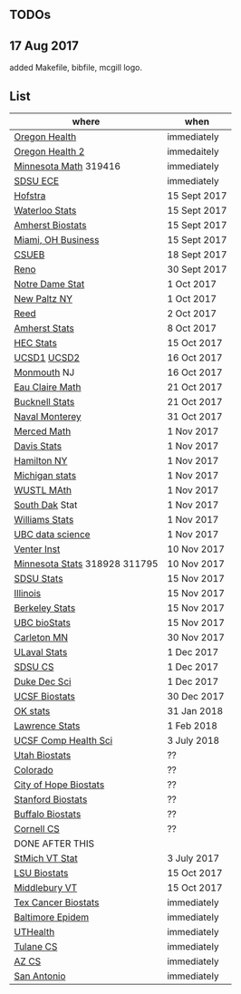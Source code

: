 ** TODOs

** 17 Aug 2017

added Makefile, bibfile, mcgill logo.

** List

| where                         | when         |
|-------------------------------+--------------|
| [[https://main.hercjobs.org/jobs/10248814/assistant-professor][Oregon Health]]                 | immediately  |
| [[https://main.hercjobs.org/jobs/10248441/assistant-associate-professor][Oregon Health 2]]               | immedaitely  |
| [[https://www.myu.umn.edu/psp/psprd/EMPLOYEE/HRMS/c/HRS_HRAM.HRS_APP_SCHJOB.GBL?Page=HRS_APP_SCHJOB&Action=U&FOCUS=Applicant&SiteId=1][Minnesota Math]]  319416        | immediately  |
| [[https://apply.interfolio.com/42856][SDSU ECE]]                      | immediately  |
| [[http://cra.org/job/hofstra-university-assistantassociate-professor-in-computer-science/][Hofstra]]                       | 15 Sept 2017 |
| [[https://www.mathjobs.org/jobs?joblist--10388][Waterloo Stats]]                | 15 Sept 2017 |
| [[https://umass.interviewexchange.com/jobofferdetails.jsp%3Bjsessionid%3DD27F3B2D62718A3916CBFFC7095BFB9A?JOBID%3D86465][Amherst Biostats]]              | 15 Sept 2017 |
| [[https://miamioh.hiretouch.com/job-details?jobid%3D4581][Miami, OH Business]]            | 15 Sept 2017 |
| [[http://jobs.imstat.org/jobseeker/job/36083040/assistant-professor-of-statistics-biostatistics-data-science/california-state-university-east-bay/?str%3D1&max%3D25&t731%3D47729&keywords%3Dtenure%252Dtrack&vnet%3D0][CSUEB]]                         | 18 Sept 2017 |
| [[https://www.unrsearch.com/postings/24784][Reno]]                          | 30 Sept 2017 |
| [[https://apply.interfolio.com/42769][Notre Dame Stat]]               | 1 Oct 2017   |
| [[https://jobs.newpaltz.edu/postings/721][New Paltz NY]]                  | 1 Oct 2017   |
| [[https://www.mathjobs.org/jobs/jobs/10467][Reed]]                          | 2 Oct 2017   |
| [[https://www.mathjobs.org/jobs?joblist--10350][Amherst Stats]]                 | 8 Oct 2017   |
| [[https://emplois.hec.ca/job.php?id=375][HEC Stats]]                     | 15 Oct 2017  |
| [[https://www.mathjobs.org/jobs/jobs/10507][UCSD1]] [[https://www.mathjobs.org/jobs/jobs/10523][UCSD2]]                   | 16 Oct 2017  |
| [[http://jobs.amstat.org/jobs/10125430/assistant-professor][Monmouth]] NJ                   | 16 Oct 2017  |
| [[https://www.mathjobs.org/jobs?joblist--10500][Eau Claire Math]]               | 21 Oct 2017  |
| [[https://www.mathjobs.org/jobs?joblist--10335][Bucknell Stats]]                | 21 Oct 2017  |
| [[http://jobs.imstat.org/jobseeker/job/35565026/assistantassociate-professor/naval-postgraduate-school/?str%3D1&max%3D25&keywords%3Dtenure%252Dtrack&vnet%3D0][Naval Monterey]]                | 31 Oct 2017  |
| [[https://aprecruit.ucmerced.edu/apply/JPF00522][Merced Math]]                   | 1 Nov 2017   |
| [[https://recruit.ucdavis.edu/apply/JPF01680][Davis Stats]]                   | 1 Nov 2017   |
| [[http://jobs.amstat.org/jobs/10152921/assistant-professor][Hamilton NY]]                   | 1 Nov 2017   |
| [[https://www.mathjobs.org/jobs?joblist--10479][Michigan stats]]                | 1 Nov 2017   |
| [[https://www.mathjobs.org/jobs?joblist--10443][WUSTL MAth]]                    | 1 Nov 2017   |
| [[https://www.mathjobs.org/jobs?joblist--10444][South Dak]] Stat                | 1 Nov 2017   |
| [[https://apply.interfolio.com/43065][Williams Stats]]                | 1 Nov 2017   |
| [[http://jobs.imstat.org/job/assistant-professor-tenure-track/36666803/][UBC data science]]              | 1 Nov 2017   |
| [[https://jobs.sciencecareers.org/job/457369/assistant-professor-informatics/?LinkSource%3DPremiumListing][Venter Inst]]                   | 10 Nov 2017  |
| [[https://www.myu.umn.edu/psp/psprd/EMPLOYEE/HRMS/c/HRS_HRAM.HRS_APP_SCHJOB.GBL?Page=HRS_APP_SCHJOB&Action=U&FOCUS=Applicant&SiteId=1][Minnesota Stats]] 318928 311795 | 10 Nov 2017  |
| [[https://apply.interfolio.com/43597][SDSU Stats]]                    | 15 Nov 2017  |
| [[http://jobs.amstat.org/jobs/10171164/college-of-liberal-arts-science-open-rank-faculty-in-statistics-data-science-dept-of-statistics][Illinois]]                      | 15 Nov 2017  |
| [[https://aprecruit.berkeley.edu/apply/JPF01464][Berkeley Stats]]                | 15 Nov 2017  |
| [[http://jobs.imstat.org/job/assistant-professor-grant-tenure-track-in-biostatistics/36765449/][UBC bioStats]]                  | 15 Nov 2017  |
| [[https://jobs.carleton.edu/postings/3269][Carleton MN]]                   | 30 Nov 2017  |
| [[https://www.mathjobs.org/jobs/jobs/10680][ULaval Stats]]                  | 1 Dec 2017   |
| [[https://apply.interfolio.com/43943][SDSU CS]]                       | 1 Dec 2017   |
| [[https://academicjobsonline.org/ajo/jobs/9242][Duke Dec Sci]]                  | 1 Dec 2017   |
| [[https://aprecruit.ucsf.edu/apply/JPF00957][UCSF Biostats]]                 | 30 Dec 2017  |
| [[https://www.mathjobs.org/jobs?joblist--10504][OK stats]]                      | 31 Jan 2018  |
| [[https://www.mathjobs.org/jobs?joblist--10329][Lawrence Stats]]                | 1 Feb 2018   |
| [[https://aprecruit.ucsf.edu/apply/JPF01218][UCSF Comp Health Sci]]          | 3 July 2018  |
| [[https://utah.peopleadmin.com/postings/65870][Utah Biostats]]                 | ??           |
| [[http://jobs.amstat.org/jobs/10064031/methodologist-assistant-associate-professor-research][Colorado]]                      | ??           |
| [[http://jobs.amstat.org/jobs/10125453/assistant-associate-research-professor-in-biostatistics-hematology][City of Hope Biostats]]         | ??           |
| [[http://jobs.amstat.org/jobs/9155935/assistant-or-associate-professor-none-tenure-line-research-quantitative-sciences-unit][Stanford Biostats]]             | ??           |
| [[http://jobs.amstat.org/jobs/10136720/faculty-in-biostatistics-and-bioinformatics-assistant-or-associate-members-professors][Buffalo Biostats]]              | ??           |
| [[https://www.cs.cornell.edu/information/jobpostings/facultypositionsithaca][Cornell CS]]                    | ??           |
| DONE AFTER THIS               |              |
| [[http://jobs.imstat.org/jobseeker/job/35944825/assistant-professor-of-mathematics-statistician/saint-michaels-college/?str%3D1&max%3D25&keywords%3Dtenure%252Dtrack&vnet%3D0][StMich VT Stat]]                | 3 July 2017  |
| [[https://www.lsuhsc.edu/Administration/hrm/CareerOpportunities/Home/Detail?id=1626][LSU Biostats]]                  | 15 Oct 2017  |
| [[https://apply.interfolio.com/43537][Middlebury VT]]                 | 15 Oct 2017  |
| [[http://www.stat.ufl.edu/jobs/job.php?id%3D13642][Tex Cancer Biostats]]           | immediately  |
| [[http://www.stat.ufl.edu/jobs/job.php?id%3D13631][Baltimore Epidem]]              | immediately  |
| [[https://jobs.uth.tmc.edu/applicants/jsp/shared/position/JobDetails_css.jsp][UTHealth]]                      | immediately  |
| [[https://apply.interfolio.com/31595][Tulane CS]]                     | immediately  |
| [[https://jobs.sciencecareers.org/job/457520/assistant-associate-professor-tenure-track-multiple-positions/][AZ CS]]                         | immediately  |
| [[http://jobs.amstat.org/jobs/10031375/assistant-associate-biostatistician-position][San Antonio]]                   | immediately  |
